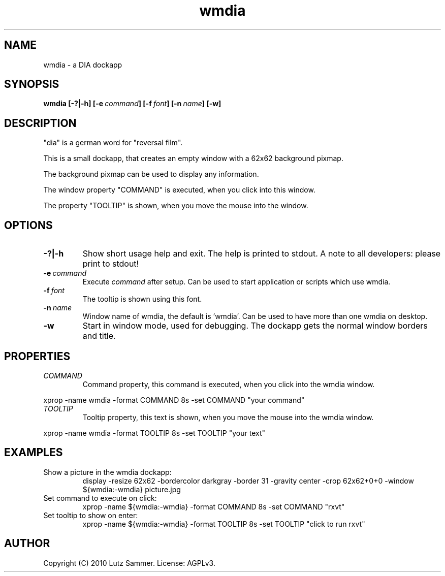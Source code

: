 .\"
.\"	@file wmdia.1	@brief DIA Dockapp
.\"
.\"	Copyright (c) 2009, 2010 by Lutz Sammer.  All Rights Reserved.
.\"
.\"	Contributor(s):
.\"
.\"	License: AGPLv3
.\"
.\"	This program is free software: you can redistribute it and/or modify
.\"	it under the terms of the GNU Affero General Public License as
.\"	published by the Free Software Foundation, either version 3 of the
.\"	License.
.\"
.\"	This program is distributed in the hope that it will be useful,
.\"	but WITHOUT ANY WARRANTY; without even the implied warranty of
.\"	MERCHANTABILITY or FITNESS FOR A PARTICULAR PURPOSE.  See the
.\"	GNU Affero General Public License for more details.
.\"
.\"	$Id$
.\" ------------------------------------------------------------------------
.TH "wmdia" 1 "2010-09-23" "1" "wmdia Manual"

.SH NAME
wmdia \- a DIA dockapp

.SH SYNOPSIS
.B wmdia
.BI [\-?|\-h]
.BI [\-e \ command ]
.BI [\-f \ font ]
.BI [\-n \ name ]
.BI [\-w]

.SH DESCRIPTION
"dia" is a german word for "reversal film".
.LP
This is a small dockapp, that creates an empty window with a 62x62 background
pixmap. 
.LP
The background pixmap can be used to display any information.
.LP
The window property "COMMAND" is executed, when you click into this window.
.LP
The property "TOOLTIP" is shown, when you move the mouse into the window.

.SH OPTIONS
.TP
.B \-?|\-h
Show short usage help and exit.  The help is printed to stdout.  A note to all
developers: please print to stdout!
.TP
.BI \-e \ command
Execute
.I command
after setup.  Can be used to start application or scripts which use wmdia.
.TP
.BI \-f \ font
The tooltip is shown using this font.
.TP
.BI \-n \ name
Window name of wmdia, the default is 'wmdia'.  Can be used to have more than
one wmdia on desktop.
.TP
.B \-w
Start in window mode, used for debugging.  The dockapp gets the normal window
borders and title.

.SH PROPERTIES
.TP
.I COMMAND
Command property, this command is executed, when you click into the wmdia 
window.
.LP
xprop -name wmdia -format COMMAND 8s -set COMMAND "your command"
.TP
.I TOOLTIP
Tooltip property, this text is shown, when you move the mouse into the wmdia
window.
.LP
xprop -name wmdia -format TOOLTIP 8s -set TOOLTIP "your text"

.SH EXAMPLES
.TP
Show a picture in the wmdia dockapp:
display -resize 62x62 -bordercolor darkgray -border 31 -gravity center
-crop 62x62+0+0 -window ${wmdia:-wmdia} picture.jpg
.TP
Set command to execute on click:
xprop -name ${wmdia:-wmdia} -format COMMAND 8s -set COMMAND "rxvt"
.TP
Set tooltip to show on enter:
xprop -name ${wmdia:-wmdia} -format TOOLTIP 8s -set TOOLTIP "click to run rxvt"

.SH AUTHOR
Copyright (C) 2010 Lutz Sammer.  License: AGPLv3.
